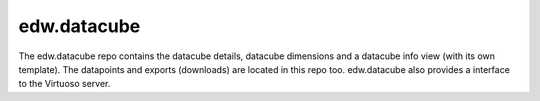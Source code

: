 edw.datacube
============

The edw.datacube repo contains the datacube details, datacube dimensions and a datacube info view (with its own template). The datapoints and exports (downloads) are located in this repo too.
edw.datacube also provides a interface to the Virtuoso server.
